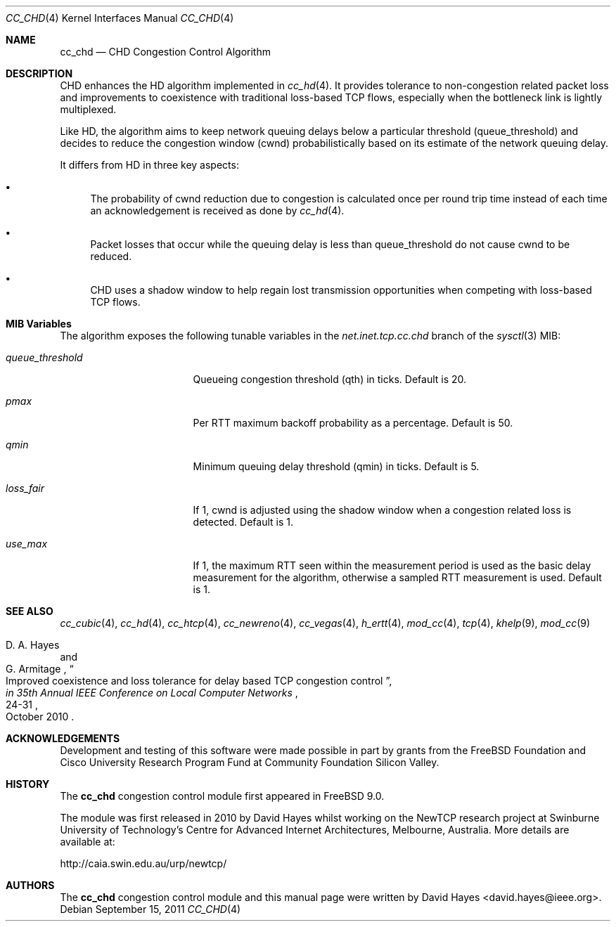 .\"
.\" Copyright (c) 2010-2011 The FreeBSD Foundation
.\" All rights reserved.
.\"
.\" This documentation was written at the Centre for Advanced Internet
.\" Architectures, Swinburne University of Technology, Melbourne, Australia by
.\" David Hayes under sponsorship from the FreeBSD Foundation.
.\"
.\" Redistribution and use in source and binary forms, with or without
.\" modification, are permitted provided that the following conditions
.\" are met:
.\" 1. Redistributions of source code must retain the above copyright
.\"    notice, this list of conditions and the following disclaimer.
.\" 2. Redistributions in binary form must reproduce the above copyright
.\"    notice, this list of conditions and the following disclaimer in the
.\"    documentation and/or other materials provided with the distribution.
.\"
.\" THIS SOFTWARE IS PROVIDED BY THE AUTHOR AND CONTRIBUTORS ``AS IS'' AND
.\" ANY EXPRESS OR IMPLIED WARRANTIES, INCLUDING, BUT NOT LIMITED TO, THE
.\" IMPLIED WARRANTIES OF MERCHANTABILITY AND FITNESS FOR A PARTICULAR PURPOSE
.\" ARE DISCLAIMED. IN NO EVENT SHALL THE AUTHOR OR CONTRIBUTORS BE LIABLE FOR
.\" ANY DIRECT, INDIRECT, INCIDENTAL, SPECIAL, EXEMPLARY, OR CONSEQUENTIAL
.\" DAMAGES (INCLUDING, BUT NOT LIMITED TO, PROCUREMENT OF SUBSTITUTE GOODS
.\" OR SERVICES; LOSS OF USE, DATA, OR PROFITS; OR BUSINESS INTERRUPTION)
.\" HOWEVER CAUSED AND ON ANY THEORY OF LIABILITY, WHETHER IN CONTRACT, STRICT
.\" LIABILITY, OR TORT (INCLUDING NEGLIGENCE OR OTHERWISE) ARISING IN ANY WAY
.\" OUT OF THE USE OF THIS SOFTWARE, EVEN IF ADVISED OF THE POSSIBILITY OF
.\" SUCH DAMAGE.
.\"
.\" $FreeBSD: release/10.4.0/share/man/man4/cc_chd.4 225583 2011-09-15 12:15:36Z lstewart $
.\"
.Dd September 15, 2011
.Dt CC_CHD 4
.Os
.Sh NAME
.Nm cc_chd
.Nd CHD Congestion Control Algorithm
.Sh DESCRIPTION
CHD enhances the HD algorithm implemented in
.Xr cc_hd 4 .
It provides tolerance to non-congestion related packet loss and improvements to
coexistence with traditional loss-based TCP flows, especially when the
bottleneck link is lightly multiplexed.
.Pp
Like HD, the algorithm aims to keep network queuing delays below a particular
threshold (queue_threshold) and decides to reduce the congestion window (cwnd)
probabilistically based on its estimate of the network queuing delay.
.Pp
It differs from HD in three key aspects:
.Bl -bullet
.It
The probability of cwnd reduction due to congestion is calculated once per round
trip time instead of each time an acknowledgement is received as done by
.Xr cc_hd 4 .
.It
Packet losses that occur while the queuing delay is less than queue_threshold
do not cause cwnd to be reduced.
.It
CHD uses a shadow window to help regain lost transmission opportunities when
competing with loss-based TCP flows.
.El
.Sh MIB Variables
The algorithm exposes the following tunable variables in the
.Va net.inet.tcp.cc.chd
branch of the
.Xr sysctl 3
MIB:
.Bl -tag -width ".Va queue_threshold"
.It Va queue_threshold
Queueing congestion threshold (qth) in ticks.
Default is 20.
.It Va pmax
Per RTT maximum backoff probability as a percentage.
Default is 50.
.It Va qmin
Minimum queuing delay threshold (qmin) in ticks.
Default is 5.
.It Va loss_fair
If 1, cwnd is adjusted using the shadow window when a congestion
related loss is detected.
Default is 1.
.It Va use_max
If 1, the maximum RTT seen within the measurement period is used as the basic
delay measurement for the algorithm, otherwise a sampled RTT measurement
is used.
Default is 1.
.El
.Sh SEE ALSO
.Xr cc_cubic 4 ,
.Xr cc_hd 4 ,
.Xr cc_htcp 4 ,
.Xr cc_newreno 4 ,
.Xr cc_vegas 4 ,
.Xr h_ertt 4 ,
.Xr mod_cc 4 ,
.Xr tcp 4 ,
.Xr khelp 9 ,
.Xr mod_cc 9
.Rs
.%A "D. A. Hayes"
.%A "G. Armitage"
.%T "Improved coexistence and loss tolerance for delay based TCP congestion control"
.%J "in 35th Annual IEEE Conference on Local Computer Networks"
.%D "October 2010"
.%P "24-31"
.Re
.Sh ACKNOWLEDGEMENTS
Development and testing of this software were made possible in part by grants
from the FreeBSD Foundation and Cisco University Research Program Fund at
Community Foundation Silicon Valley.
.Sh HISTORY
The
.Nm
congestion control module first appeared in
.Fx 9.0 .
.Pp
The module was first released in 2010 by David Hayes whilst working on the
NewTCP research project at Swinburne University of Technology's Centre for
Advanced Internet Architectures, Melbourne, Australia.
More details are available at:
.Pp
http://caia.swin.edu.au/urp/newtcp/
.Sh AUTHORS
.An -nosplit
The
.Nm
congestion control module and this manual page were written by
.An David Hayes Aq david.hayes@ieee.org .
